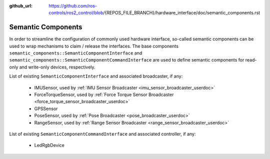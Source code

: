 :github_url: https://github.com/ros-controls/ros2_control/blob/{REPOS_FILE_BRANCH}/hardware_interface/doc/semantic_components.rst

.. _semantic_components:

Semantic Components
---------------------------------------------------------

In order to streamline the configuration of commonly used hardware interface, so-called semantic components can be used to wrap mechanisms to claim / release the interfaces. The base components ``semantic_components::SemanticComponentInterface`` and ``semantic_components::SemanticComponentCommandInterface`` are used to define semantic components for read-only and write-only devices, respectively.

List of existing ``SemanticComponentInterface`` and associated broadcaster, if any:

   * IMUSensor, used by :ref:`IMU Sensor Broadcaster <imu_sensor_broadcaster_userdoc>`
   * ForceTorqueSensor, used by :ref:`Force Torque Sensor Broadcaster <force_torque_sensor_broadcaster_userdoc>`
   * GPSSensor
   * PoseSensor, used by :ref:`Pose Broadcaster <pose_broadcaster_userdoc>`
   * RangeSensor, used by :ref:`Range Sensor Broadcaster <range_sensor_broadcaster_userdoc>`

List of existing ``SemanticComponentCommandInterface`` and associated controller, if any:

   * LedRgbDevice
